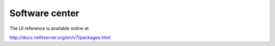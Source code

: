 Software center
===============

The UI reference is available online at

http://docs.nethserver.org/en/v7/packages.html